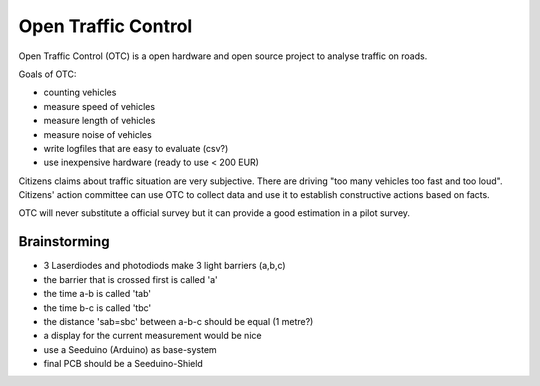 Open Traffic Control
====================

Open Traffic Control (OTC) is a open hardware and 
open source project to analyse traffic on roads.

Goals of OTC:

- counting vehicles
- measure speed of vehicles
- measure length of vehicles
- measure noise of vehicles
- write logfiles that are easy to evaluate (csv?)
- use inexpensive hardware (ready to use < 200 EUR)


Citizens claims about traffic situation are very subjective. 
There are driving "too many vehicles too fast and too loud".
Citizens' action committee can use OTC to collect data and 
use it to establish constructive actions based on facts.

OTC will never substitute a official survey but it can provide
a good estimation in a pilot survey.

Brainstorming
-------------

- 3 Laserdiodes and photodiods make 3 light barriers (a,b,c)
- the barrier that is crossed first is called 'a'
- the time a-b is called 'tab' 
- the time b-c is called 'tbc' 
- the distance 'sab=sbc' between a-b-c should be equal (1 metre?)
- a display for the current measurement would be nice
- use a Seeduino (Arduino) as base-system
- final PCB should be a Seeduino-Shield
